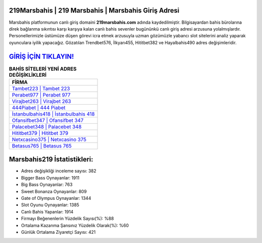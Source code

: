 ﻿219Marsbahis | 219 Marsbahis | Marsbahis Giriş Adresi
===================================

.. image:: images/marsbahis-giris.jpg
   :width: 600
   
Marsbahis platformunun canlı giriş domaini **219marsbahis.com** adında kaydedilmiştir. Bilgisayardan bahis bürolarına direk bağlanma sıkıntısı karşı karşıya kalan canlı bahis sevenler bugününkü canlı giriş adresi arzusuna yolalmışlardır. Personellerimizle üstümüze düşen görevi icra etmek arzusuyla uzman gözümüzle yabancı slot sitelerini analiz yaparak oyunculara iyilik yapacağız. Gözatılan Trendbet576, İlkyarı455, Hititbet382 ve Hayalbahis490 adres değişimleridir.

`GİRİŞ İÇİN TIKLAYIN! <https://cutt.ly/QwVVg2Vk>`_
==============

.. list-table:: **BAHİS SİTELERİ YENİ ADRES DEĞİŞİKLİKLERİ**
   :widths: 100
   :header-rows: 1

   * - FİRMA
   * - `Tambet223 | Tambet 223 <tambet223-tambet-223-tambet-giris-adresi.html>`_
   * - `Perabet977 | Perabet 977 <perabet977-perabet-977-perabet-giris-adresi.html>`_
   * - `Virajbet263 | Virajbet 263 <virajbet263-virajbet-263-virajbet-giris-adresi.html>`_	 
   * - `444Piabet | 444 Piabet <444piabet-444-piabet-piabet-giris-adresi.html>`_	 
   * - `İstanbulbahis418 | İstanbulbahis 418 <istanbulbahis418-istanbulbahis-418-istanbulbahis-giris-adresi.html>`_ 
   * - `Ofansifbet347 | Ofansifbet 347 <ofansifbet347-ofansifbet-347-ofansifbet-giris-adresi.html>`_
   * - `Palacebet348 | Palacebet 348 <palacebet348-palacebet-348-palacebet-giris-adresi.html>`_	 
   * - `Hititbet379 | Hititbet 379 <hititbet379-hititbet-379-hititbet-giris-adresi.html>`_
   * - `Netxcasino375 | Netxcasino 375 <netxcasino375-netxcasino-375-netxcasino-giris-adresi.html>`_
   * - `Betasus765 | Betasus 765 <betasus765-betasus-765-betasus-giris-adresi.html>`_
	 
Marsbahis219 İstatistikleri:
===================================	 
* Adres değişikliği inceleme sayısı: 382
* Bigger Bass Oynayanlar: 1911
* Big Bass Oynayanlar: 763
* Sweet Bonanza Oynayanlar: 809
* Gate of Olympus Oynayanlar: 1344
* Slot Oyunu Oynayanlar: 1385
* Canlı Bahis Yapanlar: 1914
* Firmayı Beğenenlerin Yüzdelik Sayısı(%): %88
* Ortalama Kazanma Şansınız Yüzdelik Olarak(%): %60
* Günlük Ortalama Ziyaretçi Sayısı: 421
